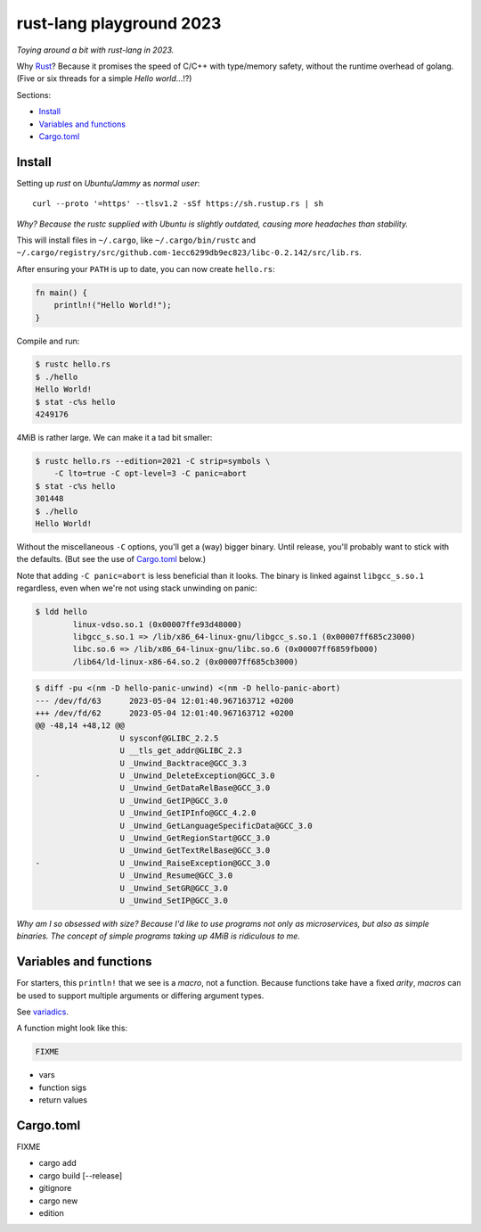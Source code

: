 rust-lang playground 2023
=========================

*Toying around a bit with rust-lang in 2023.*

Why `Rust <https://www.rust-lang.org/>`_? Because it promises the speed
of C/C++ with type/memory safety, without the runtime overhead of
golang. (Five or six threads for a simple *Hello world*...!?)

Sections:

* `Install`_
* `Variables and functions`_
* `Cargo.toml`_


Install
-------

Setting up *rust* on *Ubuntu/Jammy* as *normal user*::

    curl --proto '=https' --tlsv1.2 -sSf https://sh.rustup.rs | sh

*Why? Because the rustc supplied with Ubuntu is slightly outdated,
causing more headaches than stability.*

This will install files in ``~/.cargo``, like ``~/.cargo/bin/rustc`` and
``~/.cargo/registry/src/github.com-1ecc6299db9ec823/libc-0.2.142/src/lib.rs``.

After ensuring your ``PATH`` is up to date, you can now create ``hello.rs``:

.. code-block:: rust

    fn main() {
        println!("Hello World!");
    }

Compile and run:

.. code-block:: console

   $ rustc hello.rs
   $ ./hello
   Hello World!
   $ stat -c%s hello
   4249176

4MiB is rather large. We can make it a tad bit smaller:

.. code-block:: console

    $ rustc hello.rs --edition=2021 -C strip=symbols \
        -C lto=true -C opt-level=3 -C panic=abort
    $ stat -c%s hello
    301448
    $ ./hello 
    Hello World!

Without the miscellaneous ``-C`` options, you'll get a (way) bigger binary.
Until release, you'll probably want to stick with the defaults. (But see
the use of `Cargo.toml`_ below.)

Note that adding ``-C panic=abort`` is less beneficial than it looks.  The
binary is linked against ``libgcc_s.so.1`` regardless, even when we're
not using stack unwinding on panic:

.. code-block:: console

    $ ldd hello
            linux-vdso.so.1 (0x00007ffe93d48000)
            libgcc_s.so.1 => /lib/x86_64-linux-gnu/libgcc_s.so.1 (0x00007ff685c23000)
            libc.so.6 => /lib/x86_64-linux-gnu/libc.so.6 (0x00007ff6859fb000)
            /lib64/ld-linux-x86-64.so.2 (0x00007ff685cb3000)

.. code-block:: console

    $ diff -pu <(nm -D hello-panic-unwind) <(nm -D hello-panic-abort)
    --- /dev/fd/63	2023-05-04 12:01:40.967163712 +0200
    +++ /dev/fd/62	2023-05-04 12:01:40.967163712 +0200
    @@ -48,14 +48,12 @@
                      U sysconf@GLIBC_2.2.5
                      U __tls_get_addr@GLIBC_2.3
                      U _Unwind_Backtrace@GCC_3.3
    -                 U _Unwind_DeleteException@GCC_3.0
                      U _Unwind_GetDataRelBase@GCC_3.0
                      U _Unwind_GetIP@GCC_3.0
                      U _Unwind_GetIPInfo@GCC_4.2.0
                      U _Unwind_GetLanguageSpecificData@GCC_3.0
                      U _Unwind_GetRegionStart@GCC_3.0
                      U _Unwind_GetTextRelBase@GCC_3.0
    -                 U _Unwind_RaiseException@GCC_3.0
                      U _Unwind_Resume@GCC_3.0
                      U _Unwind_SetGR@GCC_3.0
                      U _Unwind_SetIP@GCC_3.0

*Why am I so obsessed with size? Because I'd like to use programs not
only as microservices, but also as simple binaries. The concept of simple
programs taking up 4MiB is ridiculous to me.*


Variables and functions
-----------------------

For starters, this ``println!`` that we see is a *macro*, not a
function. Because functions take have a fixed *arity*, *macros* can be
used to support multiple arguments or differing argument types.

See `variadics <https://doc.rust-lang.org/rust-by-example/macros/variadics.html>`_.

A function might look like this:

.. code-block::

    FIXME

- vars
- function sigs
- return values


Cargo.toml
----------

FIXME

- cargo add
- cargo build [--release]
- gitignore
- cargo new
- edition

